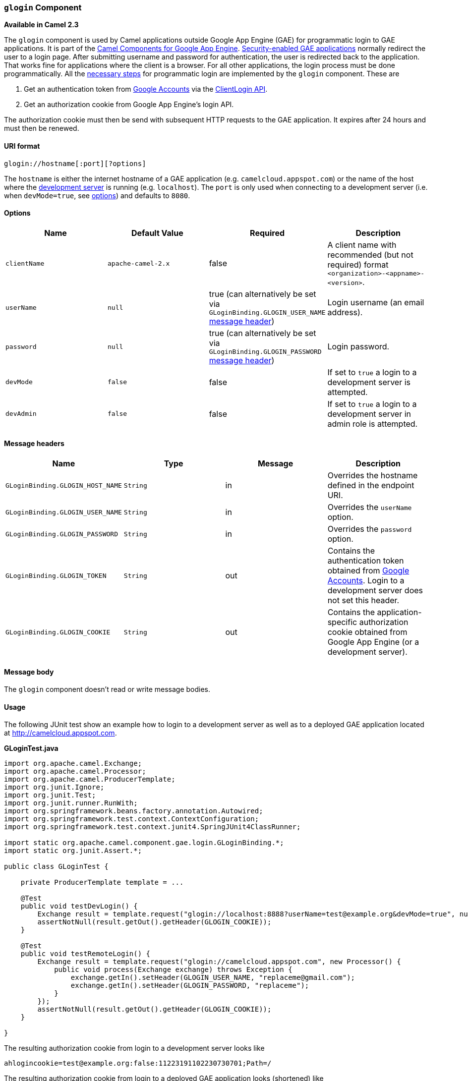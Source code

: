 [[ConfluenceContent]]
[[glogin-gloginComponent]]
`glogin` Component
~~~~~~~~~~~~~~~~~~

*Available in Camel 2.3*

The `glogin` component is used by Camel applications outside Google App
Engine (GAE) for programmatic login to GAE applications. It is part of
the link:gae.html[Camel Components for Google App Engine].
link:gsec.html[Security-enabled GAE applications] normally redirect the
user to a login page. After submitting username and password for
authentication, the user is redirected back to the application. That
works fine for applications where the client is a browser. For all other
applications, the login process must be done programmatically. All the
http://krasserm.blogspot.com/2010/01/accessing-security-enabled-google-app.html[necessary
steps] for programmatic login are implemented by the `glogin` component.
These are

1.  Get an authentication token from
http://code.google.com/apis/accounts/[Google Accounts] via the
http://code.google.com/apis/accounts/docs/AuthForInstalledApps.html[ClientLogin
API].
2.  Get an authorization cookie from Google App Engine's login API.

The authorization cookie must then be send with subsequent HTTP requests
to the GAE application. It expires after 24 hours and must then be
renewed.

[[glogin-URIformat]]
URI format
^^^^^^^^^^

[source,brush:,java;,gutter:,false;,theme:,Default]
----
glogin://hostname[:port][?options]
----

The `hostname` is either the internet hostname of a GAE application
(e.g. `camelcloud.appspot.com`) or the name of the host where the
http://code.google.com/appengine/docs/java/tools/devserver.html[development
server] is running (e.g. `localhost`). The `port` is only used when
connecting to a development server (i.e. when `devMode=true`, see
link:glogin.html[options]) and defaults to `8080`.

[[glogin-Options]]
Options
^^^^^^^

[width="100%",cols="25%,25%,25%,25%",options="header",]
|=======================================================================
|Name |Default Value |Required |Description
|`clientName` |`apache-camel-2.x` |false |A client name with recommended
(but not required) format `<organization>-<appname>-<version>`.

|`userName` |`null` |true (can alternatively be set via
`GLoginBinding.GLOGIN_USER_NAME` link:glogin.html[message header])
|Login username (an email address).

|`password` |`null` |true (can alternatively be set via
`GLoginBinding.GLOGIN_PASSWORD` link:glogin.html[message header]) |Login
password.

|`devMode` |`false` |false |If set to `true` a login to a development
server is attempted.

|`devAdmin` |`false` |false |If set to `true` a login to a development
server in admin role is attempted.
|=======================================================================

[[glogin-Messageheaders]]
Message headers
^^^^^^^^^^^^^^^

[width="100%",cols="25%,25%,25%,25%",options="header",]
|=======================================================================
|Name |Type |Message |Description
|`GLoginBinding.GLOGIN_HOST_NAME` |`String` |in |Overrides the hostname
defined in the endpoint URI.

|`GLoginBinding.GLOGIN_USER_NAME` |`String` |in |Overrides the
`userName` option.

|`GLoginBinding.GLOGIN_PASSWORD` |`String` |in |Overrides the `password`
option.

|`GLoginBinding.GLOGIN_TOKEN` |`String` |out |Contains the
authentication token obtained from
http://code.google.com/apis/accounts/[Google Accounts]. Login to a
development server does not set this header.

|`GLoginBinding.GLOGIN_COOKIE` |`String` |out |Contains the
application-specific authorization cookie obtained from Google App
Engine (or a development server).
|=======================================================================

[[glogin-Messagebody]]
Message body
^^^^^^^^^^^^

The `glogin` component doesn't read or write message bodies.

[[glogin-Usage]]
Usage
^^^^^

The following JUnit test show an example how to login to a development
server as well as to a deployed GAE application located at
http://camelcloud.appspot.com.

*GLoginTest.java*

[source,brush:,java;,gutter:,false;,theme:,Default]
----
import org.apache.camel.Exchange;
import org.apache.camel.Processor;
import org.apache.camel.ProducerTemplate;
import org.junit.Ignore;
import org.junit.Test;
import org.junit.runner.RunWith;
import org.springframework.beans.factory.annotation.Autowired;
import org.springframework.test.context.ContextConfiguration;
import org.springframework.test.context.junit4.SpringJUnit4ClassRunner;

import static org.apache.camel.component.gae.login.GLoginBinding.*;
import static org.junit.Assert.*;

public class GLoginTest {

    private ProducerTemplate template = ...

    @Test
    public void testDevLogin() {
        Exchange result = template.request("glogin://localhost:8888?userName=test@example.org&devMode=true", null);
        assertNotNull(result.getOut().getHeader(GLOGIN_COOKIE));
    }

    @Test
    public void testRemoteLogin() {
        Exchange result = template.request("glogin://camelcloud.appspot.com", new Processor() {
            public void process(Exchange exchange) throws Exception {
                exchange.getIn().setHeader(GLOGIN_USER_NAME, "replaceme@gmail.com");
                exchange.getIn().setHeader(GLOGIN_PASSWORD, "replaceme");
            }
        });
        assertNotNull(result.getOut().getHeader(GLOGIN_COOKIE));
    }

}
----

The resulting authorization cookie from login to a development server
looks like

....
ahlogincookie=test@example.org:false:11223191102230730701;Path=/
....

The resulting authorization cookie from login to a deployed GAE
application looks (shortened) like

....
ACSID=AJKiYcE...XxhH9P_jR_V3; expires=Sun, 07-Feb-2010 15:14:51 GMT; path=/
....

[[glogin-Dependencies]]
Dependencies
^^^^^^^^^^^^

Maven users will need to add the following dependency to their
`pom.xml`.

*pom.xml*

[source,brush:,java;,gutter:,false;,theme:,Default]
----
<dependency>
    <groupId>org.apache.camel</groupId>
    <artifactId>camel-gae</artifactId>
    <version>x.x.x</version>
</dependency>
----

[[glogin-SeeAlso]]
See Also
^^^^^^^^

* link:configuring-camel.html[Configuring Camel]
* link:component.html[Component]
* link:endpoint.html[Endpoint]
* link:getting-started.html[Getting Started]

